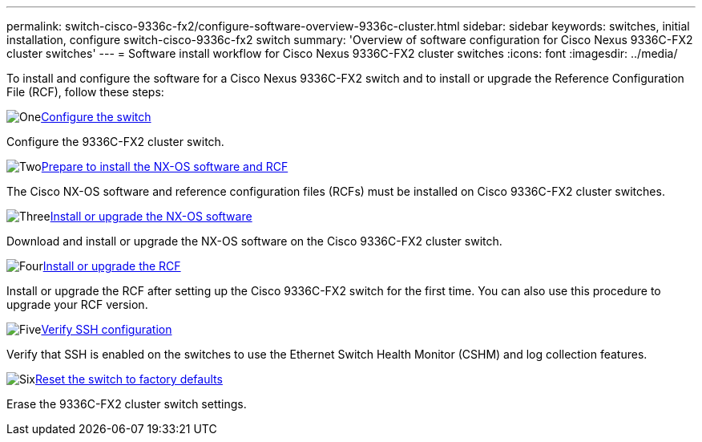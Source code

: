 ---
permalink: switch-cisco-9336c-fx2/configure-software-overview-9336c-cluster.html
sidebar: sidebar
keywords: switches, initial installation, configure switch-cisco-9336c-fx2 switch
summary: 'Overview of software configuration for Cisco Nexus 9336C-FX2 cluster switches'
---
= Software install workflow for Cisco Nexus 9336C-FX2 cluster switches
:icons: font
:imagesdir: ../media/

[.lead]
To install and configure the software for a Cisco Nexus 9336C-FX2 switch and to install or upgrade the Reference Configuration File (RCF), follow these steps:

.image:https://raw.githubusercontent.com/NetAppDocs/common/main/media/number-1.png[One]link:setup-switch-9336c-cluster.html[Configure the switch]
[role="quick-margin-para"]
Configure the 9336C-FX2 cluster switch.

.image:https://raw.githubusercontent.com/NetAppDocs/common/main/media/number-2.png[Two]link:install-nxos-overview-9336c-cluster.html[Prepare to install the NX-OS software and RCF]
[role="quick-margin-para"]
The Cisco NX-OS software and reference configuration files (RCFs) must be installed on Cisco 9336C-FX2 cluster switches.

.image:https://raw.githubusercontent.com/NetAppDocs/common/main/media/number-3.png[Three]link:install-nxos-software-9336c-cluster.html[Install or upgrade the NX-OS software]
[role="quick-margin-para"]
Download and install or upgrade the NX-OS software on the Cisco 9336C-FX2 cluster switch.

.image:https://raw.githubusercontent.com/NetAppDocs/common/main/media/number-4.png[Four]link:install-upgrade-rcf-overview-cluster.html[Install or upgrade the RCF]
[role="quick-margin-para"]
Install or upgrade the RCF after setting up the Cisco 9336C-FX2 switch for the first time. You can also use this procedure to upgrade your RCF version.

.image:https://raw.githubusercontent.com/NetAppDocs/common/main/media/number-5.png[Five]link:configure-ssh-keys.html[Verify SSH configuration]
[role="quick-margin-para"]
Verify that SSH is enabled on the switches to use the Ethernet Switch Health Monitor (CSHM) and log collection features.

.image:https://raw.githubusercontent.com/NetAppDocs/common/main/media/number-6.png[Six]link:reset-switch-9336c.html[Reset the switch to factory defaults]
[role="quick-margin-para"]
Erase the 9336C-FX2 cluster switch settings.

// Updates for the Batik release ONTAPDOC-1340, 2023-SEPT-25
// Updates for upgrade RCF details, 2024-APR-30
// Updates for GH issue #204, 2024-SEP-10
// Updates for GH issue #214, 2024-OCT-24
// Link fix, 2025-FEB-14
// Updates for AFFFASDOC-370, 2025-JUL-23
// Updates for AFFFASDOC-373, 2025-AUG-01